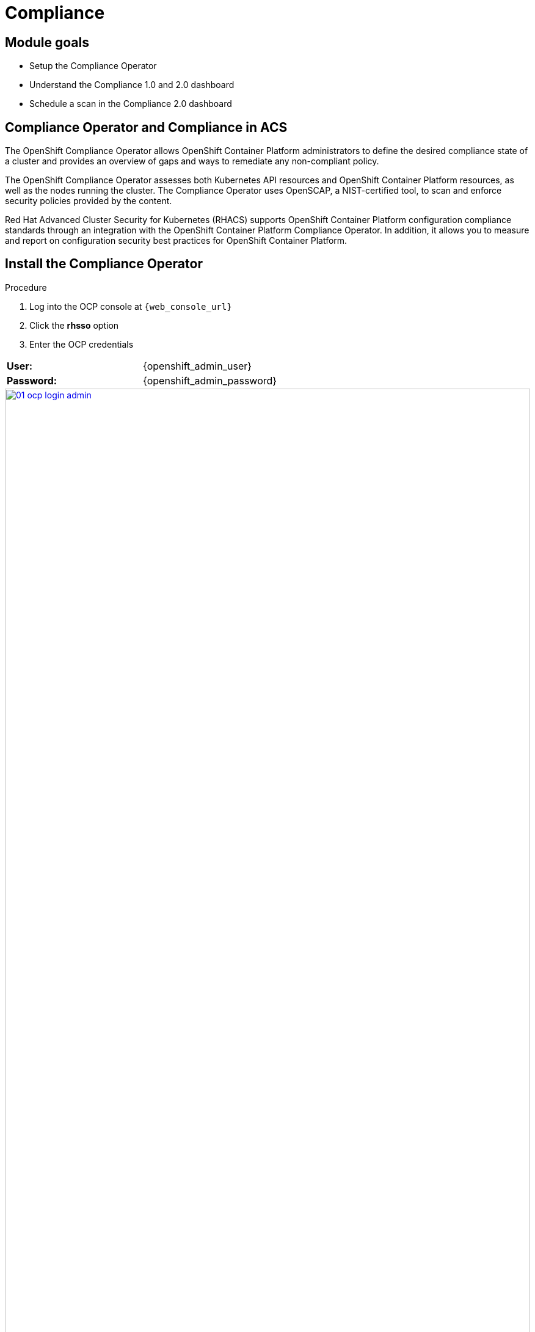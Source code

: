 = Compliance

== Module goals
* Setup the Compliance Operator
* Understand the Compliance 1.0 and 2.0 dashboard
* Schedule a scan in the Compliance 2.0 dashboard

== Compliance Operator and Compliance in ACS

The OpenShift Compliance Operator allows OpenShift Container Platform administrators to define the desired compliance state of a cluster and provides an overview of gaps and ways to remediate any non-compliant policy.

The OpenShift Compliance Operator assesses both Kubernetes API resources and OpenShift Container Platform resources, as well as the nodes running the cluster. The Compliance Operator uses OpenSCAP, a NIST-certified tool, to scan and enforce security policies provided by the content.

Red Hat Advanced Cluster Security for Kubernetes (RHACS) supports OpenShift Container Platform configuration compliance standards through an integration with the OpenShift Container Platform Compliance Operator. In addition, it allows you to measure and report on configuration security best practices for OpenShift Container Platform.

== Install the Compliance Operator

.Procedure
. Log into the OCP console at `{web_console_url}`
. Click the *rhsso* option
. Enter the OCP credentials 

[cols="1,1"]
|===
*User:*| {openshift_admin_user} |
*Password:*| {openshift_admin_password} |
|===

image::01-ocp-login-admin.png[link=self, window=blank, width=100%]

[start=4]
. In the web console, go to the Operators → OperatorHub page.
. Enter compliance operator into the Filter by keyword box to find the Compliance Operator.

image::07-comp-1.png[link=self, window=blank, width=100%]

[start=6]
. Select the Compliance Operator to view the details page.
. Read the information about the Operator, select the defaults, and then click Install.

image::07-comp-2.png[link=self, window=blank, width=100%]

Since RHACS was installed prior to the Compliance Operator, we’ll need to restart the ACS sensor in the OpenShift cluster to see these results.

[start=8]
. Run till following command to restart the RHACS scanner pod. This will speed up the process for the profiles to appear in RHACS Central.


[source,sh,subs="attributes",role=execute]
----
oc delete pods -l app.kubernetes.io/component=sensor -n stackrox
----

With the Sensor restarted, kick off a compliance scan in ACS to see the updated results

== Configuring the ScanSettingBinding object

Now, before the Compliance 2.0 dashboard and ACS users would have had to set up a ScanSettingBinding object to schedule their compliance operator schedules this can be done in RHACS.

But you still have to set your compliance profiles. 

== Configuring the Compliance Operator ProfileBundles

The `ProfileBundle` object requires two pieces of information: the URL of a container image that contains the contentImage and the file that contains the compliance content. The contentFile parameter is relative to the root of the file system. You can define the built-in `rhcos4` `ProfileBundle` object as shown in the following example:

```YAML
apiVersion: compliance.openshift.io/v1alpha1
kind: ProfileBundle
metadata:
  creationTimestamp: "2022-10-19T12:06:30Z"
  finalizers:
  - profilebundle.finalizers.compliance.openshift.io
  generation: 1
  name: rhcos4
  namespace: openshift-compliance
  resourceVersion: "46741"
  uid: 22350850-af4a-4f5c-9a42-5e7b68b82d7d
spec:
  contentFile: ssg-rhcos4-ds.xml 
  contentImage: registry.redhat.io/compliance/openshift-compliance-content-rhel8@sha256:900e... 
status:
  conditions:
  - lastTransitionTime: "2022-10-19T12:07:51Z"
    message: Profile bundle successfully parsed
    reason: Valid
    status: "True"
    type: Ready
  dataStreamStatus: VALID
```

Let's look at the default ProfileBundles in OpenShift

.Procedure
. Run an "oc" command to look at the default ProfileBundles.

[source,sh,subs="attributes",role=execute]
----
oc get -n openshift-compliance profilebundle.compliance
----

*Sample Output*

[source,sh]
----
[lab-user@bastion pipeline]$ oc get -n openshift-compliance profilebundle.compliance
NAME     CONTENTIMAGE                                                                                                                               CONTENTFILE         STATUS
ocp4     registry.redhat.io/compliance/openshift-compliance-content-rhel8@sha256:dee91b7c0551a01fe2a3e6fcf3788e76f3ab5be8daa5ca59709840af6592203a   ssg-ocp4-ds.xml     VALID
rhcos4   registry.redhat.io/compliance/openshift-compliance-content-rhel8@sha256:dee91b7c0551a01fe2a3e6fcf3788e76f3ab5be8daa5ca59709840af6592203a   ssg-rhcos4-ds.xml   VALID
----

So we have profiles. Now it's time to create a scan. 

== Execute your first Compliance Scan

When installing RHACS you need to kick off a complaince scan to ensure that the Compliance results are available. So let’s execute our first compliance scan.

.Procedure
. Head to the Compliance 1.0 dashboard
. Click the "Scan environment" button on the top left.

image::07-comp-3.png[link=self, window=blank, width=100%]

[start=3]

Wait a few seconds and your dashboard should populate.

== Review the Compliance Reports in the Compliance Dashboard

The compliance reports gather information for configuration, industry standards, and best practices for container-based workloads running in Kubernetes and OpenShift.

Each standard represents a series of controls, with guidance provided by RHACS on the specific OpenShift configuration or DevOps process required to meet that control.

*Let's review the dashboard.*

In the top right of the dashboard you will see two of the dropdown options
 
image::07-comp-6.png[link=self, window=blank, width=100%]

* Manage standards &
* Export

*Click the "Manage standards button"*

image::07-comp-6.png[link=self, window=blank, width=100%]

You will see all of the standards available to you in the dashboard. These standards will effect ALL of the controls that you see in the dashboad. For example;

*Remove all of the options except NIST SP 800-53.*

image::07-comp-8.png[link=self, window=blank, width=100%]

And you should end up with a dashboard that looks like this

image::07-comp-9.png[link=self, window=blank, width=100%]

*Click the "Manage standards button"*

. Click on PCI, or the PCI percentage bar, in the upper-left “Passing Standards Across Clusters” graph

image::07-comp-4.png[link=self, window=blank, width=100%]

[start=2]
. Click on Control 1.1.4, “Requirements for a firewall…”

image::07-comp-5.png[link=self, window=blank, width=100%]

For example, PCI-DSS has controls that refer to firewalls and DMZ - not exactly cloud-native

In OpenShift, that requirement, and other isolation requirements, is met by Network Policies, and the 4% compliance score here indicates that very few deployments have correctly defined policies.

=== Evidence Export
Last thing about compliance - you’re only as compliant as you can prove!

. Click on the Export button in the upper right to show the “Evidence as CSV” option

This is the evidence export that your auditors will want to see for proof that the security controls mandated are actually in place.

|====
How would you bring this standard up to 100%?
|====

== Managing the compliance 2.0 feature (Technology Preview)

You can view the compliance results associated with your cluster by using the compliance 2.0 feature in the Red Hat Advanced Cluster Security for Kubernetes (RHACS) portal. The feature collects compliance information gathered by the Compliance Operator into a single interface.

Currently, the compliance 2.0 feature and the Compliance Operator evaluate only infrastructure and platform compliance.

=== Viewing the cluster compliance page

By viewing the cluster compliance page, you can get a comprehensive overview of the compliance status of your clusters.

.Procedure
. In the RHACS portal, go to the Compliance (2.0) → Cluster Compliance → Coverage tab.

image::07-comp-10.png[link=self, window=blank, width=100%]

The cluster compliance page organizes information in the following groups:

*1. Cluster:* Gives the details of your cluster and provides a snapshot of its current state and configurations.

*2. Operator status:* Assesses the health and operational status of the Compliance Operator instance within your cluster and ensures that the Operator is running optimally and functioning seamlessly.

*3. Compliance:* Shows the percentage of checks that have been passed for the scanned profiles.

image::07-comp-11.png[link=self, window=blank, width=100%]

=== Creating a compliance scan schedule

By creating a compliance scan schedule, you can customize and automate your compliance scans to align with your operational requirements.

.Procedure
. In the RHACS portal, go to the Compliance (2.0) → Cluster Compliance → Schedules tab.
. Click Create scan schedule. 

IMPORTANT: We recommen picking a schedule that is Daily and a few minutes from now. As you will want to see the results soon after creation and not wait a day for results.

In the Configuration options page, provide the following information:

[cols="1,1"]
|===
| Name: | Enter a name to identify different compliance scans.
| Description: | Specify the reason for each compliance scan.
| Configure schedule: | Adjust the scan schedule to fit your required schedule:
| Frequency: | From the drop-down list, select how often you want to perform the scan. Frequencies include Daily, Weekly, and Monthly.
| On day(s): | From the list, select one or more days of the week on which you want to perform the scan. Valid values include Monday, Tuesday, Wednesday, Thursday, Friday, Saturday, Sunday, The first of the month, and The middle of the month.
*These values are only applicable if you specify the frequency of scan as Weekly or Monthly.*
| Time: | Start to type the time in hh:mm at which you want to run the scan. From the list that is displayed, select a time.
|===

[start=3]
. Click Next.

. In the Clusters page, select one or more clusters that you want to include in the scan.

image::07-comp-12.png[link=self, window=blank, width=100%]

[start=5]
. Click *Next*.
. In the Profiles page, select the *ocp4-cis* profile. This is the most up to date CIS benchmarks for OpenShift Container Platform 4.
. Click *Next*.
. Review your scan configuration, and then click Create.

|====
Wait until the Compliance Operator returns the scan results. It might take a few minutes.
|====

=== Viewing the compliance scan status

By viewing the status of a compliance scan, you can efficiently monitor and analyze the health of your clusters. Let's take a look!

.Procedure
. In the RHACS portal, go to the Compliance (2.0) → Cluster Compliance → *Coverage* tab.
. Select the compliance scan you have created.

image::07-comp-13.png[link=self, window=blank, width=100%]

=== Compliance scan status overview

The scans will have varying results. Review the options that will show up in RHACS.

OPTIONAL: From the Compliance status drop-down list, select one or more statuses by using which you want to filter the scan details. Compliance statuses include Pass, Fail, Error, Info, Manual, Not Applicable, and Inconsistent.

[cols="1,1"]
|===
| Status 
| Description
| Fail 
| The compliance check failed.
| Pass 
| The compliance check passed.
| Not Applicable 
| Skipped the compliance check because it was not applicable.
| Info 
| The compliance check gathered data, but RHACS could not make a pass or fail determination.
| Error 
| The compliance check failed due to a technical issue.
| Manual 
| Manual intervention is required to ensure compliance.
| Inconsistent 
| The compliance scan data is inconsistent, and requires closer inspection and targeted resolution.
|=== 

|====
The scan shows 60 passing controls, 8 failing controls and 21 manual controls. 
|====

Let's dive a little deeper.

.Procedure
. Sort the scan by the *Fail* status only.

image::07-comp-14.png[link=self, window=blank, width=100%]

[start=2]
. Review the failing standard called 'ocp4-cis-configure-network-policies-namespaces'

image::07-comp-15.png[link=self, window=blank, width=100%]

You'll notice in details it gives you a Rationale, Description and Instructions on how to ensure a passing grade in the future. Let's try running those commands.

[start=3]
. Run the following command to get all the non-control plane namespaces.

[source,sh,subs="attributes",role=execute]
----
oc get  namespaces -o json | jq '[.items[] | select((.metadata.name | startswith("openshift") | not) and (.metadata.name | startswith("kube-") | not) and .metadata.name != "default") | .metadata.name ]'
----

*Sample Output*

[source,sh]
----
[lab-user@bastion pipeline]$ oc get  namespaces -o json | jq '[.items[] | select((.metadata.name | startswith("openshift") | not) and (.metadata.name | startswith("kube-") | not) and .metadata.name != "default") | .metadata.name ]'
[
  "backend",
...
  "vault"
]
----

[start=4]
. Next, compare this list to the previous one. To get all the non-control plane namespaces with a NetworkPolicy, run the following command

[source,sh,subs="attributes",role=execute]
----
oc get  namespaces -o json | jq '[.items[] | select((.metadata.name | startswith("openshift") | not) and (.metadata.name | startswith("kube-") | not) and .metadata.name != "default") | .metadata.name ]'
----

*Sample Output*

[source,sh]
----
[lab-user@bastion pipeline]$ oc get --all-namespaces networkpolicies -o json | jq '[.items[] | select((.metadata.namespace | startswith("openshift") | not) and (.metadata.namespace | startswith("kube-") | not) and .metadata.namespace != "default") | .metadata.namespace] | unique'
[
  "medical",
  "stackrox",
  "vault"
]
----

It's great to know that StackRox (RHACS) is covered!

It the Networking section we will go about fixing this issue through the generation and application of network policy. For now I offer you a challenge.

== A task to complete on your own

*Here is your mission*

image::https://media.giphy.com/media/v1.Y2lkPTc5MGI3NjExa3R1YjV5eGt3MTQ2a2UxOGM0ZThzaTQwdXE3cHdmMGo3NXUzOHB0MiZlcD12MV9pbnRlcm5hbF9naWZfYnlfaWQmY3Q9Zw/MrCYIN3x0SgdG/giphy.gif[link=self, window=blank, width=100%, class="center"]

*Should you choose to accept it*

|====
Implement a daily scan that with the rhcos4-stig profile. 
|====

And for those wondering, review this link discussing link:https://www.perforce.com/blog/kw/what-is-DISA-STIG[what is DISA STIG?]

Your mission is completed with a successful run of a DISA STIG compliance run altering the compliance status of the *production* cluster.

== Summary

image::https://media.giphy.com/media/v1.Y2lkPTc5MGI3NjExMGh0OWkxemNoNmF4dG9lNHE4bncwOWpkdzR6NHJ6dDNuOW0xYnMwaSZlcD12MV9pbnRlcm5hbF9naWZfYnlfaWQmY3Q9Zw/7auaKlfmip8gE/giphy.gif[link=self, window=blank, width=100%, class="center"]

What he said ^!

In this lab, you installed the Compliance Operator and set up a daily scan that will report against OpenShift CIS benchmarks. You also review workload compliance in the COmpliance 1.0 dashboard. 

On to *Notifications*!